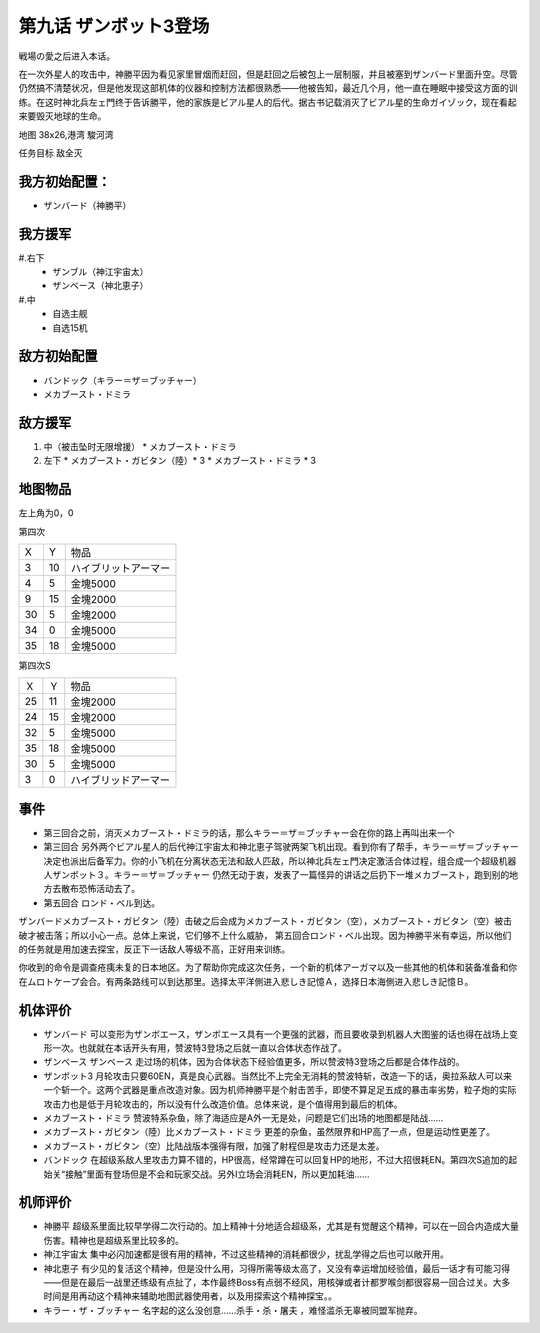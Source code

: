 .. _09-EnterZanbot3:

第九话 ザンボット3登场 
===============================
戦場の愛之后进入本话。

在一次外星人的攻击中，神勝平因为看见家里冒烟而赶回，但是赶回之后被包上一层制服，并且被塞到ザンバード里面升空。尽管仍然搞不清楚状况，但是他发现这部机体的仪器和控制方法都很熟悉——他被告知，最近几个月，他一直在睡眠中接受这方面的训练。在这时神北兵左ェ門终于告诉勝平，他的家族是ビアル星人的后代。据古书记载消灭了ビアル星的生命ガイゾック，现在看起来要毁灭地球的生命。

地图   38x26,港湾 駿河湾

任务目标 敌全灭

------------------
我方初始配置：
------------------

* ザンバード（神勝平）

-------------
我方援军
-------------
#.右下
   * ザンブル（神江宇宙太）
   * ザンベース（神北恵子）
#.中
   * 自选主舰
   * 自选15机

------------------
敌方初始配置
------------------

* バンドック（キラー＝ザ＝ブッチャー）
* メカブースト・ドミラ

------------------
敌方援军
------------------
#. 中（被击坠时无限增援）
   * メカブースト・ドミラ
#. 左下
   * メカブースト・ガビタン（陸）* 3
   * メカブースト・ドミラ * 3

-------------
地图物品
-------------
左上角为0，0

第四次

+----+----+----------------------+
| X  | Y  | 物品                 |
+----+----+----------------------+
| 3  | 10 | ハイブリットアーマー |
+----+----+----------------------+
| 4  | 5  | 金塊5000             |
+----+----+----------------------+
| 9  | 15 | 金塊2000             |
+----+----+----------------------+
| 30 | 5  | 金塊2000             |
+----+----+----------------------+
| 34 | 0  | 金塊5000             |
+----+----+----------------------+
| 35 | 18 | 金塊5000             |
+----+----+----------------------+

第四次S

+----+----+----------------------+
| Ｘ | Ｙ | 物品                 |
+----+----+----------------------+
| 25 | 11 | 金塊2000             |
+----+----+----------------------+
| 24 | 15 | 金塊2000             |
+----+----+----------------------+
| 32 | 5  | 金塊5000             |
+----+----+----------------------+
| 35 | 18 | 金塊5000             |
+----+----+----------------------+
| 30 | 5  | 金塊5000             |
+----+----+----------------------+
| 3  | 0  | ハイブリッドアーマー |
+----+----+----------------------+

------------------
事件
------------------
* 第三回合之前，消灭メカブースト・ドミラ的话，那么キラー＝ザ＝ブッチャー会在你的路上再叫出来一个
* 第三回合 另外两个ビアル星人的后代神江宇宙太和神北恵子驾驶两架飞机出现。看到你有了帮手，キラー＝ザ＝ブッチャー决定也派出后备军力。你的小飞机在分离状态无法和敌人匹敌，所以神北兵左ェ門决定激活合体过程，组合成一个超级机器人ザンボット３。キラー＝ザ＝ブッチャー 仍然无动于衷，发表了一篇怪异的讲话之后扔下一堆メカブースト，跑到别的地方去散布恐怖活动去了。
* 第五回合 ロンド・ベル到达。

ザンバードメカブースト・ガビタン（陸）击破之后会成为メカブースト・ガビタン（空），メカブースト・ガビタン（空）被击破才被击落；所以小心一点。总体上来说，它们够不上什么威胁， 第五回合ロンド・ベル出现。因为神勝平米有幸运，所以他们的任务就是用加速去探宝，反正下一话敌人等级不高，正好用来训练。

你收到的命令是调查疮痍未复的日本地区。为了帮助你完成这次任务，一个新的机体アーガマ以及一些其他的机体和装备准备和你在ムロトケープ会合。有两条路线可以到达那里。选择太平洋側进入悲しき記憶Ａ，选择日本海側进入悲しき記憶Ｂ。


----------
机体评价
----------
* ザンバード 可以变形为ザンボエース，ザンボエース具有一个更强的武器，而且要收录到机器人大图鉴的话也得在战场上变形一次。也就就在本话开头有用，赞波特3登场之后就一直以合体状态作战了。
* ザンベース ザンベース 走过场的机体，因为合体状态下经验值更多，所以赞波特3登场之后都是合体作战的。
* ザンボット3 月轮攻击只要60EN，真是良心武器。当然比不上完全无消耗的赞波特斩，改造一下的话，奥拉系敌人可以来一个斩一个。这两个武器是重点改造对象。因为机师神勝平是个射击苦手，即使不算足足五成的暴击率劣势，粒子炮的实际攻击力也是低于月轮攻击的，所以没有什么改造价值。总体来说，是个值得用到最后的机体。
* メカブースト・ドミラ 赞波特系杂鱼，除了海适应是A外一无是处，问题是它们出场的地图都是陆战……
* メカブースト・ガビタン（陸）比メカブースト・ドミラ 更差的杂鱼，虽然限界和HP高了一点，但是运动性更差了。
* メカブースト・ガビタン（空）比陆战版本强得有限，加强了射程但是攻击力还是太差。
* バンドック 在超级系敌人里攻击力算不错的，HP很高，经常蹲在可以回复HP的地形，不过大招很耗EN。第四次S追加的起始关“接触”里面有登场但是不会和玩家交战。另外I立场会消耗EN，所以更加耗油……

----------
机师评价
----------
* 神勝平 超级系里面比较早学得二次行动的。加上精神十分地适合超级系，尤其是有觉醒这个精神，可以在一回合内造成大量伤害。精神也是超级系里比较多的。
* 神江宇宙太 集中必闪加速都是很有用的精神，不过这些精神的消耗都很少，扰乱学得之后也可以敞开用。
* 神北恵子 有少见的复活这个精神，但是没什么用，习得所需等级太高了，又没有幸运增加经验值，最后一话才有可能习得——但是在最后一战里还练级有点扯了，本作最终Boss有点弱不经风，用核弹或者计都罗喉剑都很容易一回合过关。大多时间是用再动这个精神来辅助地图武器使用者，以及用探索这个精神探宝。。
* キラー・ザ・ブッチャー 名字起的这么没创意……杀手・杀・屠夫 ，难怪滥杀无辜被同盟军抛弃。